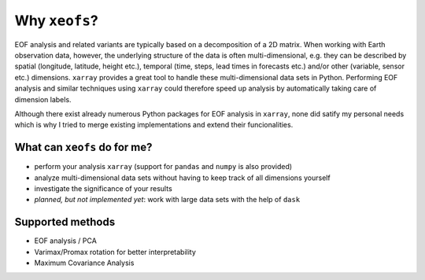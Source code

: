 ##################
Why ``xeofs``?
##################

EOF analysis and related variants are typically based on a decomposition of a 2D matrix.
When working with Earth observation data, however, the underlying structure
of the data is often multi-dimensional, e.g. they can be described by spatial (longitude, latitude, height etc.),
temporal (time, steps, lead times in forecasts etc.) and/or other (variable, sensor etc.)
dimensions. ``xarray`` provides a great tool to handle these multi-dimensional
data sets in Python. Performing EOF analysis and similar techniques using ``xarray``
could therefore speed up analysis by automatically taking care of dimension labels.

Although there exist already numerous Python packages for EOF analysis in ``xarray``,
none did satify my personal needs which is why I tried to merge existing implementations and extend their funcionalities.


************************************
What can ``xeofs`` do for me?
************************************
* perform your analysis ``xarray`` (support for ``pandas`` and ``numpy`` is also provided)
* analyze multi-dimensional data sets without having to keep track of all dimensions yourself
* investigate the significance of your results
* *planned, but not implemented yet*: work with large data sets with the help of ``dask``

*******************
Supported methods
*******************
* EOF analysis / PCA
* Varimax/Promax rotation for better interpretability
* Maximum Covariance Analysis
